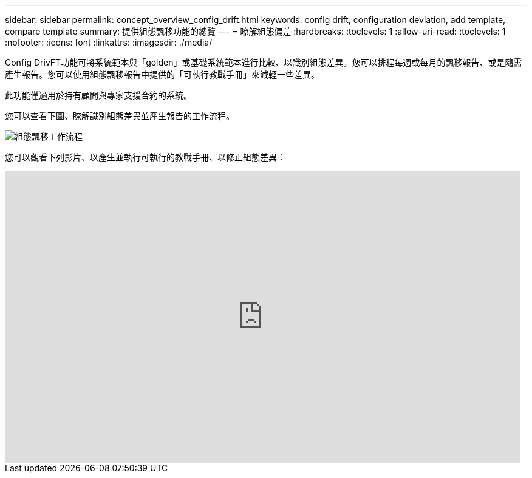 ---
sidebar: sidebar 
permalink: concept_overview_config_drift.html 
keywords: config drift, configuration deviation, add template, compare template 
summary: 提供組態飄移功能的總覽 
---
= 瞭解組態偏差
:hardbreaks:
:toclevels: 1
:allow-uri-read: 
:toclevels: 1
:nofooter: 
:icons: font
:linkattrs: 
:imagesdir: ./media/


[role="lead"]
Config DrivFT功能可將系統範本與「golden」或基礎系統範本進行比較、以識別組態差異。您可以排程每週或每月的飄移報告、或是隨需產生報告。您可以使用組態飄移報告中提供的「可執行教戰手冊」來減輕一些差異。

此功能僅適用於持有顧問與專家支援合約的系統。

您可以查看下圖、瞭解識別組態差異並產生報告的工作流程。

image:config_drift.png["組態飄移工作流程"]

您可以觀看下列影片、以產生並執行可執行的教戰手冊、以修正組態差異：

video::MbkwcZ7xk3Y[youtube,width=848,height=480]
